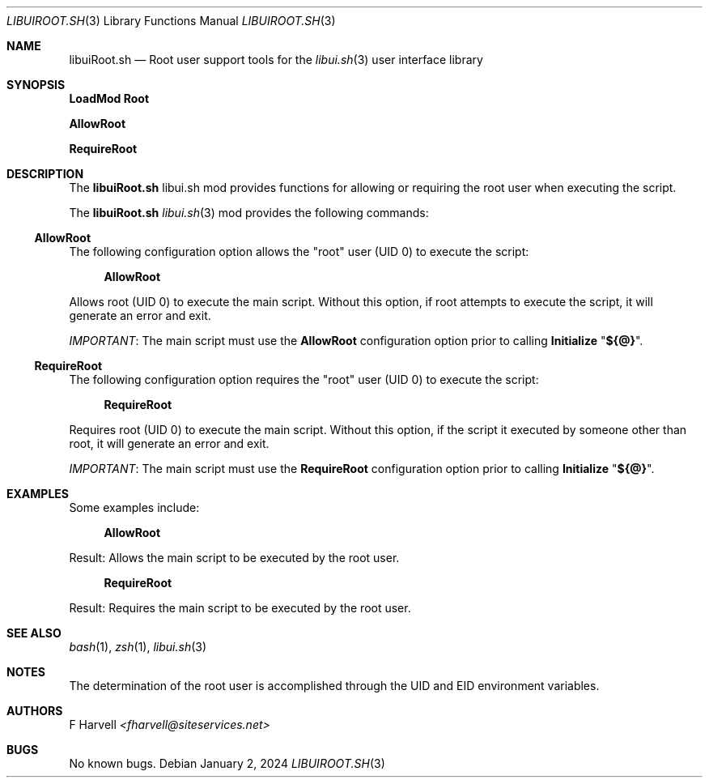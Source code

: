.\" Manpage for libuiRoot.sh
.\" Please contact fharvell@siteservices.net to correct errors or typos. Please
.\" note that the libui library is young and under active development.
.\"
.\" Copyright 2018-2024 siteservices.net, Inc. and made available in the public
.\" domain.  Permission is unconditionally granted to anyone with an interest,
.\" the rights to use, modify, publish, distribute, sublicense, and/or sell this
.\" content and associated files.
.\"
.\" All content is provided "as is", without warranty of any kind, expressed or
.\" implied, including but not limited to merchantability, fitness for a
.\" particular purpose, and noninfringement.  In no event shall the authors or
.\" copyright holders be liable for any claim, damages, or other liability,
.\" whether in an action of contract, tort, or otherwise, arising from, out of,
.\" or in connection with this content or use of the associated files.
.\"
.Dd January 2, 2024
.Dt LIBUIROOT.SH 3
.Os
.Sh NAME
.Nm libuiRoot.sh
.Nd Root user support tools for the
.Xr libui.sh 3
user interface library
.Sh SYNOPSIS
.Sy LoadMod Root
.Pp
.Sy AllowRoot
.Pp
.Sy RequireRoot
.Sh DESCRIPTION
The
.Nm
libui.sh mod provides functions for allowing or requiring the root user when
executing the script.
.Pp
The
.Nm
.Xr libui.sh 3
mod provides the following commands:
.Ss AllowRoot
The following configuration option allows the "root" user (UID 0) to execute the
script:
.Bd -ragged -offset 4n
.Sy AllowRoot
.Ed
.Pp
Allows root (UID 0) to execute the main script.
Without this option, if root attempts to execute the script, it will generate an
error and exit.
.Pp
.Em IMPORTANT :
The main script must use the
.Sy AllowRoot
configuration option prior to calling
.Sy Initialize Qq Sy ${@} .
.Ss RequireRoot
The following configuration option requires the "root" user (UID 0) to execute
the script:
.Bd -ragged -offset 4n
.Sy RequireRoot
.Ed
.Pp
Requires root (UID 0) to execute the main script.
Without this option, if the script it executed by someone other than root, it
will generate an error and exit.
.Pp
.Em IMPORTANT :
The main script must use the
.Sy RequireRoot
configuration option prior to calling
.Sy Initialize Qq Sy ${@} .
.Sh EXAMPLES
Some examples include:
.Bd -literal -offset 4n
.Sy AllowRoot
.Ed
.Pp
Result: Allows the main script to be executed by the root user.
.Bd -literal -offset 4n
.Sy RequireRoot
.Ed
.Pp
Result: Requires the main script to be executed by the root user.
.Sh SEE ALSO
.Xr bash 1 ,
.Xr zsh 1 ,
.Xr libui.sh 3
.Sh NOTES
The determination of the root user is accomplished through the UID and EID
environment variables.
.Sh AUTHORS
.An F Harvell
.Mt <fharvell@siteservices.net>
.Sh BUGS
No known bugs.
